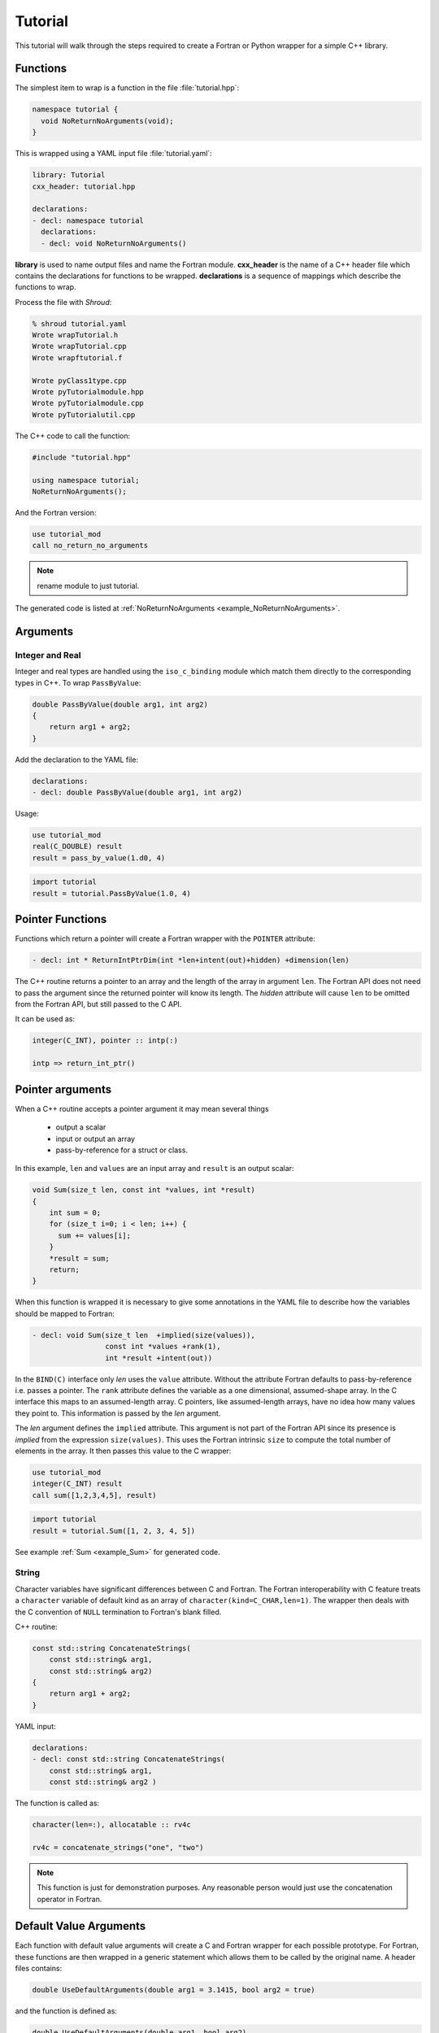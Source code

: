 .. Copyright (c) 2017-2020, Lawrence Livermore National Security, LLC and
   other Shroud Project Developers.
   See the top-level COPYRIGHT file for details.

   SPDX-License-Identifier: (BSD-3-Clause)

Tutorial
========

This tutorial will walk through the steps required to create a Fortran or
Python wrapper for a simple C++ library.

Functions
---------

The simplest item to wrap is a function in the file :file:`tutorial.hpp`:

.. code-block:: c++

    namespace tutorial {
      void NoReturnNoArguments(void);
    }

This is wrapped using a YAML input file :file:`tutorial.yaml`:

.. code-block:: yaml

    library: Tutorial
    cxx_header: tutorial.hpp

    declarations:
    - decl: namespace tutorial
      declarations:
      - decl: void NoReturnNoArguments()

.. XXX support (void)?

.. The **options** mapping allows the user to give information to guide the wrapping.

**library** is used to name output files and name the
Fortran module.  **cxx_header** is the name of a C++ header file which
contains the declarations for functions to be wrapped.  **declarations**
is a sequence of mappings which describe the functions to wrap.

Process the file with *Shroud*:

.. code-block:: sh

    % shroud tutorial.yaml
    Wrote wrapTutorial.h
    Wrote wrapTutorial.cpp
    Wrote wrapftutorial.f

    Wrote pyClass1type.cpp
    Wrote pyTutorialmodule.hpp
    Wrote pyTutorialmodule.cpp
    Wrote pyTutorialutil.cpp


The C++ code to call the function:

.. code-block:: c++

    #include "tutorial.hpp"

    using namespace tutorial;
    NoReturnNoArguments();

And the Fortran version:

.. code-block:: fortran

    use tutorial_mod
    call no_return_no_arguments

.. note :: rename module to just tutorial.

The generated code is listed at :ref:`NoReturnNoArguments <example_NoReturnNoArguments>`.

Arguments
---------

Integer and Real
^^^^^^^^^^^^^^^^

Integer and real types are handled using the ``iso_c_binding`` module
which match them directly to the corresponding types in C++.
To wrap ``PassByValue``:

.. code-block:: c++

    double PassByValue(double arg1, int arg2)
    {
        return arg1 + arg2;
    }

Add the declaration to the YAML file:

.. code-block:: yaml

    declarations:
    - decl: double PassByValue(double arg1, int arg2)

Usage:

.. code-block:: fortran

    use tutorial_mod
    real(C_DOUBLE) result
    result = pass_by_value(1.d0, 4)

.. code-block:: python

    import tutorial
    result = tutorial.PassByValue(1.0, 4)



Pointer Functions
-----------------

Functions which return a pointer will create a Fortran wrapper with
the ``POINTER`` attribute:

.. code-block:: yaml

    - decl: int * ReturnIntPtrDim(int *len+intent(out)+hidden) +dimension(len)

The C++ routine returns a pointer to an array and the length of the array
in argument ``len``.  The Fortran API does not need to pass the argument
since the returned pointer will know its length.
The *hidden* attribute will cause ``len`` to be omitted from the Fortran API,
but still passed to the C API.

It can be used as:

.. code-block:: fortran

    integer(C_INT), pointer :: intp(:)

    intp => return_int_ptr()


Pointer arguments
-----------------

When a C++ routine accepts a pointer argument it may mean
several things

 * output a scalar
 * input or output an array
 * pass-by-reference for a struct or class.

In this example, ``len`` and ``values`` are an input array and
``result`` is an output scalar:

.. code-block:: c++

    void Sum(size_t len, const int *values, int *result)
    {
        int sum = 0;
        for (size_t i=0; i < len; i++) {
          sum += values[i];
        }
        *result = sum;
        return;
    }

When this function is wrapped it is necessary to give some annotations
in the YAML file to describe how the variables should be mapped to
Fortran:

.. code-block:: yaml

  - decl: void Sum(size_t len  +implied(size(values)),
                   const int *values +rank(1),
                   int *result +intent(out))

In the ``BIND(C)`` interface only *len* uses the ``value`` attribute.
Without the attribute Fortran defaults to pass-by-reference
i.e. passes a pointer.
The ``rank`` attribute defines the variable as a one dimensional,
assumed-shape array.  In the C interface this maps to an 
assumed-length array.  C pointers, like assumed-length arrays, have no
idea how many values they point to.  This information is passed
by the *len* argument.

The *len* argument defines the ``implied`` attribute.  This argument
is not part of the Fortran API since its presence is *implied* from the
expression ``size(values)``. This uses the Fortran intrinsic ``size``
to compute the total number of elements in the array.  It then passes
this value to the C wrapper:

.. code-block:: fortran

    use tutorial_mod
    integer(C_INT) result
    call sum([1,2,3,4,5], result)

.. code-block:: python

    import tutorial
    result = tutorial.Sum([1, 2, 3, 4, 5])

See example :ref:`Sum <example_Sum>` for generated code.

String
^^^^^^

Character variables have significant differences between C and
Fortran.  The Fortran interoperability with C feature treats a
``character`` variable of default kind as an array of
``character(kind=C_CHAR,len=1)``.  The wrapper then deals with the C
convention of ``NULL`` termination to Fortran's blank filled.

C++ routine:

.. code-block:: c++

    const std::string ConcatenateStrings(
        const std::string& arg1,
        const std::string& arg2)
    {
        return arg1 + arg2;
    }

YAML input:

.. code-block:: yaml

    declarations:
    - decl: const std::string ConcatenateStrings(
        const std::string& arg1,
        const std::string& arg2 )

The function is called as:

.. code-block:: fortran

    character(len=:), allocatable :: rv4c

    rv4c = concatenate_strings("one", "two")

.. XXX fill in python example

.. note :: This function is just for demonstration purposes.
           Any reasonable person would just use the concatenation operator in Fortran.
 

Default Value Arguments
------------------------

Each function with default value arguments will create a C and Fortran 
wrapper for each possible prototype.  For Fortran, these functions
are then wrapped in a generic statement which allows them to be
called by the original name.
A header files contains:

.. code-block:: c++

    double UseDefaultArguments(double arg1 = 3.1415, bool arg2 = true)

and the function is defined as:

.. code-block:: c++

    double UseDefaultArguments(double arg1, bool arg2)
    {
        if (arg2) {
            return arg1 + 10.0;
        } else {
            return arg1;
        }
     }

Creating a wrapper for each possible way of calling the C++ function
allows C++ to provide the default values:

.. code-block:: yaml

    declarations:
    - decl: double UseDefaultArguments(double arg1 = 3.1415, bool arg2 = true)
      default_arg_suffix:
      -  
      -  _arg1
      -  _arg1_arg2

The *default_arg_suffix* provides a list of values of
*function_suffix* for each possible set of arguments for the function.
In this case 0, 1, or 2 arguments.

Fortran usage:

.. code-block:: fortran

  use tutorial_mod
  print *, use_default_arguments()
  print *, use_default_arguments(1.d0)
  print *, use_default_arguments(1.d0, .false.)

Python usage:

     >>> import tutorial
     >>> tutorial.UseDefaultArguments()
     13.1415
     >>> tutorial.UseDefaultArguments(1.0)
     11.0
     >>> tutorial.UseDefaultArguments(1.0, False)
     1.0

The generated code is listed at
:ref:`UseDefaultArguments <example_UseDefaultArguments>`.

.. note :: Fortran's ``OPTIONAL`` attribute provides similar but
           different semantics.
           Creating wrappers for each set of arguments allows
           C++ to supply the default value.  This is important
           when the default value does not map directly to Fortran.
           For example, ``bool`` type or when the default value
           is created by calling a C++ function.

           Using the ``OPTIONAL`` keyword creates the possibility to
           call the C++ function in a way which is not supported by
           the C++ compilers.
           For example, ``function5(arg2=.false.)``

           Fortran has nothing similar to variadic functions.

Overloaded Functions
--------------------

C++ allows function names to be overloaded.  Fortran supports this
by using a ``generic`` interface.  The C and Fortran wrappers will
generated a wrapper for each C++ function but must mangle the name to
distinguish the names.

C++:

.. code-block:: c++

    void OverloadedFunction(const std::string &name);
    void OverloadedFunction(int indx);

By default the names are mangled by adding an index to the end. This
can be controlled by setting **function_suffix** in the YAML file:

.. code-block:: yaml

  declarations:
  - decl: void OverloadedFunction(const std::string& name)
    function_suffix: _from_name
  - decl: void OverloadedFunction(int indx)
    function_suffix: _from_index

.. code-block:: fortran

  call overloaded_function_from_name("name")
  call overloaded_function_from_index(1)
  call overloaded_function("name")
  call overloaded_function(1)

.. code-block:: python

   tutorial.OverloadedFunction("name")
   tutorial.OverloadedFunction(1)

Optional arguments and overloaded functions
-------------------------------------------

Overloaded function that have optional arguments can also be wrapped:

.. code-block:: yaml

  - decl: int UseDefaultOverload(int num,
            int offset = 0, int stride = 1)
  - decl: int UseDefaultOverload(double type, int num,
            int offset = 0, int stride = 1)

These routines can then be called as:

.. code-block:: fortran

    rv = use_default_overload(10)
    rv = use_default_overload(1d0, 10)

    rv = use_default_overload(10, 11, 12)
    rv = use_default_overload(1d0, 10, 11, 12)

Templates
---------

C++ template are handled by creating a wrapper for each instantiation 
of the function defined by the **cxx_template** field.
The C and Fortran names are mangled by adding a type suffix to the function name.

C++:

.. code-block:: c++

  template<typename ArgType>
  void TemplateArgument(ArgType arg)
  {
      return;
  }

YAML:

.. code-block:: yaml

  - decl: |
        template<typename ArgType>
        void TemplateArgument(ArgType arg)
    cxx_template:
    - instantiation: <int>
    - instantiation: <double>

Fortran usage:

.. code-block:: fortran

    call template_argument(1)
    call template_argument(10.d0)

Python usage:

.. code-block:: python

        tutorial.TemplateArgument(1)
        tutorial.TemplateArgument(10.0)

Likewise, the return type can be templated but in this case no
interface block will be generated since generic function cannot vary
only by return type.

C++:

.. code-block:: c++

  template<typename RetType>
  RetType TemplateReturn()
  {
      return 0;
  }

YAML:

.. code-block:: yaml

  - decl: template<typename RetType> RetType TemplateReturn()
    cxx_template:
    - instantiation: <int>
    - instantiation: <double>

Fortran usage:

.. code-block:: fortran

    integer(C_INT) rv_integer
    real(C_DOUBLE) rv_double
    rv_integer = template_return_int()
    rv_double = template_return_double()

Python usage:

.. code-block:: python

    rv_integer = TemplateReturn_int()
    rv_double = TemplateReturn_double()

Generic Functions
-----------------

C and C++ provide a type promotion feature when calling functions
which Fortran does not support:

.. code-block:: fortran

    void FortranGeneric(double arg);

    FortranGeneric(1.0f);
    FortranGeneric(2.0);

When ``FortranGeneric`` is wrapped in Fortran it may only be used with
the correct arguments:

.. code-block:: sh

    call fortran_generic(1.)
                         1
    Error: Type mismatch in argument 'arg' at (1); passed REAL(4) to REAL(8)

It would be possible to create a version of the routine in C++ which
accepts floats, but that would require changes to the library being
wrapped.  Instead it is possible to create a generic interface to the
routine by defining which variables need their types changed.  This is
similar to templates in C++ but will only impact the Fortran wrapper.
Instead of specify the Type which changes, you specify the argument which changes:

.. code-block:: yaml

  - decl: void FortranGeneric(double arg)
    fortran_generic:
    - decl: (float arg)
      function_suffix: float
    - decl: (double arg)
      function_suffix: double

It may now be used with single or double precision arguments:

.. code-block:: fortran

  call fortran_generic(1.0)
  call fortran_generic(1.0d0)

A full example is at :ref:`GenericReal <example_GenericReal>`.

Types
-----


Typedef
^^^^^^^

Sometimes a library will use a ``typedef`` to identify a specific
use of a type:

.. code-block:: c++

    typedef int TypeID;

    int typefunc(TypeID arg);

Shroud must be told about user defined types in the YAML file:

.. code-block:: yaml

    declarations:
    - decl: typedef int TypeID;

This will map the C++ type ``TypeID`` to the predefined type ``int``.
The C wrapper will use ``int``:

.. code-block:: c++

    int TUT_typefunc(int arg)
    {
        tutorial::TypeID SHC_rv = tutorial::typefunc(arg);
        return SHC_rv;
    }

Enumerations
^^^^^^^^^^^^

Enumeration types can also be supported by describing the type to
shroud.
For example:

.. code-block:: c++

  namespace tutorial
  {

  enum EnumTypeID {
      ENUM0,
      ENUM1,
      ENUM2
  };

  EnumTypeID enumfunc(EnumTypeID arg);

  } /* end namespace tutorial */

This enumeration is within a namespace so it is not available to
C.  For C and Fortran the type can be describe as an ``int``
similar to how the ``typedef`` is defined. But in addition we
describe how to convert between C and C++:

.. code-block:: yaml

    declarations:
    - decl: typedef int EnumTypeID
      fields:
        c_to_cxx : static_cast<tutorial::EnumTypeID>({c_var})
        cxx_to_c : static_cast<int>({cxx_var})

The typename must be fully qualified
(use ``tutorial::EnumTypeId`` instead of ``EnumTypeId``).
The C argument is explicitly converted to a C++ type, then the
return type is explicitly converted to a C type in the generated wrapper:

.. code-block:: c++

  int TUT_enumfunc(int arg)
  {
      tutorial::EnumTypeID SHCXX_arg = static_cast<tutorial::EnumTypeID>(arg);
      tutorial::EnumTypeID SHCXX_rv = tutorial::enumfunc(SHCXX_arg);
      int SHC_rv = static_cast<int>(SHCXX_rv);
      return SHC_rv;
  }

Without the explicit conversion you're likely to get an error such as::

    error: invalid conversion from ‘int’ to ‘tutorial::EnumTypeID’

A enum can also be fully defined to Fortran:

.. code-block:: yaml

    declarations:
    - decl: |
          enum Color {
            RED,
            BLUE,
            WHITE
          };

In this case the type is implicitly defined so there is no need to add
it to the *types* list.  The C header duplicates the enumeration, but
within an ``extern "C"`` block:

.. code-block:: c++

    //  tutorial::Color
    enum TUT_Color {
        TUT_tutorial_Color_RED,
        TUT_tutorial_Color_BLUE,
        TUT_tutorial_Color_WHITE
    };

Fortran creates integer parameters for each value:

.. code-block:: fortran

    !  enum tutorial::Color
    integer(C_INT), parameter :: tutorial_color_red = 0
    integer(C_INT), parameter :: tutorial_color_blue = 1
    integer(C_INT), parameter :: tutorial_color_white = 2


.. note:: Fortran's ``ENUM, BIND(C)`` provides a way of matching 
          the size and values of enumerations.  However, it doesn't
          seem to buy you too much in this case.  Defining enumeration
          values as ``INTEGER, PARAMETER`` seems more straightforward.

Structure
^^^^^^^^^

A structure in C++ can be mapped directly to a Fortran derived type using the 
``bind(C)`` attribute provided by Fortran 2003. For example, the C++ code:

.. code-block:: c++

    struct struct1 {
      int ifield;
      double dfield;
    };

can be defined to Shroud with the YAML input:

.. code-block:: yaml

    - decl: |
        struct struct1 {
          int ifield;
          double dfield;
        };

This will generate a C struct which is compatible with C++:

.. code-block:: c++

    struct s_TUT_struct1 {
        int ifield;
        double dfield;
    };
    typedef struct s_TUT_struct1 TUT_struct1;

A C++ struct is compatible with C; however, its name may not be accessible to
C since it may be defined within a namespace.  By creating an identical struct in the 
C wrapper, we're guaranteed visibility for the C API.

.. note:: All fields must be defined in the YAML file in order to ensure that
          ``sizeof`` operator will return the same value for the C and C++ structs.

This will generate a Fortran derived type which is compatible with C++:

.. code-block:: fortran

    type, bind(C) :: struct1
        integer(C_INT) :: ifield
        real(C_DOUBLE) :: dfield
    end type struct1

A function which returns a struct value can have its value copied into a
Fortran variable where the fields can be accessed directly by Fortran.
A C++ function which initialized a struct can be written as:

.. code-block:: yaml

    - decl: struct1 returnStructByValue(int i, double d);

The C wrapper casts the C++ struct to the C struct by using
pointers to the struct then returns the value by dereferencing
the C struct pointer.

.. code-block:: c++

    TUT_struct1 TUT_return_struct_by_value(int i, double d)
    {
        Cstruct1 SHCXX_rv = returnStructByValue(i, d);
        TUT_cstruct1 * SHC_rv = static_cast<TUT_cstruct1 *>(
            static_cast<void *>(&SHCXX_rv));
        return *SHC_rv;
    }

This function can be called directly by Fortran using the generated
interface:

.. code-block:: fortran

        function return_struct_by_value(i, d) &
                result(SHT_rv) &
                bind(C, name="TUT_return_struct_by_value")
            use iso_c_binding, only : C_DOUBLE, C_INT
            import :: struct1
            implicit none
            integer(C_INT), value, intent(IN) :: i
            real(C_DOUBLE), value, intent(IN) :: d
            type(struct1) :: SHT_rv
        end function return_struct

To use the function:

.. code-block:: fortran

    type(struct1) var

    var = return_struct(1, 2.5)
    print *, var%ifield, var%dfield


Classes
-------

Each class is wrapped in a Fortran derived type which shadows the C++
class by holding a ``type(C_PTR)`` pointer to an C++ instance.  Class
methods are wrapped using Fortran's type-bound procedures.  This makes
Fortran usage very similar to C++.

Now we'll add a simple class to the library:

.. code-block:: c++

    class Class1
    {
    public:
        void Method1() {};
    };

To wrap the class add the lines to the YAML file:

.. code-block:: yaml

    declarations:
    - decl: class Class1
      declarations:
      - decl: Class1()  +name(new)
        format:
          function_suffix: _default
      - decl: ~Class1() +name(delete)
      - decl: int Method1()

The constructor and destructor have no method name associated with
them.  They default to **ctor** and **dtor**.  The names can be
overridden by supplying the **+name** annotation.  These declarations
will create wrappers over the ``new`` and ``delete`` C++ keywords.

The C++ code to call the function:

.. code-block:: c++

    #include <tutorial.hpp>
    tutorial::Class1 *cptr = new tutorial::Class1();

    cptr->Method1();

And the Fortran version:

.. code-block:: fortran

    use tutorial_mod
    type(class1) cptr

    cptr = class1_new()
    call cptr%method1

Python usage:

.. code-block:: python

    import tutorial
    obj = tutorial.Class1()
    obj.method1()


Class static methods
^^^^^^^^^^^^^^^^^^^^

Class static methods are supported using the ``NOPASS`` keyword in Fortran.
To wrap the method:

.. code-block:: c++

    class Singleton {
        static Singleton& getReference();
    };

Use the YAML input:

.. code-block:: yaml

    - decl: class Singleton
      declarations:
      - decl: static Singleton& getReference()

Called from Fortran as:

.. code-block:: fortran

    type(singleton) obj0
    obj0 = obj0%get_reference()

Note that obj0 is not assigned a value before the function ``get_reference`` is called.

